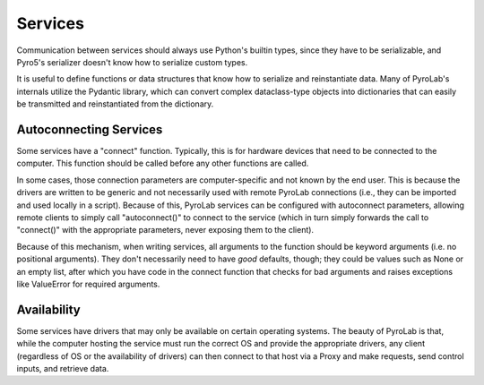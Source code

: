 
Services
========

Communication between services should always use Python's builtin types,
since they have to be serializable, and Pyro5's serializer doesn't know how
to serialize custom types. 

It is useful to define functions or data structures that know how to serialize
and reinstantiate data. Many of PyroLab's internals utilize the Pydantic 
library, which can convert complex dataclass-type objects into dictionaries
that can easily be transmitted and reinstantiated from the dictionary.

Autoconnecting Services
-----------------------

Some services have a "connect" function. Typically, this is for hardware 
devices that need to be connected to the computer. This function should be
called before any other functions are called.

In some cases, those connection parameters are computer-specific and not known
by the end user. This is because the drivers are written to be generic and not
necessarily used with remote PyroLab connections (i.e., they can be imported
and used locally in a script). Because of this, PyroLab services can be 
configured with autoconnect parameters, allowing remote clients to simply call
"autoconnect()" to connect to the service (which in turn simply forwards the
call to "connect()" with the appropriate parameters, never exposing them to
the client).

Because of this mechanism, when writing services, all arguments to the function
should be keyword arguments (i.e. no positional arguments). They don't 
necessarily need to have *good* defaults, though; they could be values such as
None or an empty list, after which you have code in the connect function that
checks for bad arguments and raises exceptions like ValueError for required
arguments.

Availability
------------

Some services have drivers that may only be available on certain operating
systems. The beauty of PyroLab is that, while the computer hosting the service
must run the correct OS and provide the appropriate drivers, any client
(regardless of OS or the availability of drivers) can then connect to that
host via a Proxy and make requests, send control inputs, and retrieve data.